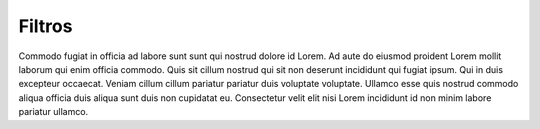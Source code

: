 Filtros
=======

Commodo fugiat in officia ad labore sunt sunt qui nostrud dolore id Lorem. Ad aute do eiusmod proident Lorem mollit laborum qui enim officia commodo. Quis sit cillum nostrud qui sit non deserunt incididunt qui fugiat ipsum. Qui in duis excepteur occaecat. Veniam cillum cillum pariatur pariatur duis voluptate voluptate. Ullamco esse quis nostrud commodo aliqua officia duis aliqua sunt duis non cupidatat eu. Consectetur velit elit nisi Lorem incididunt id non minim labore pariatur ullamco.
